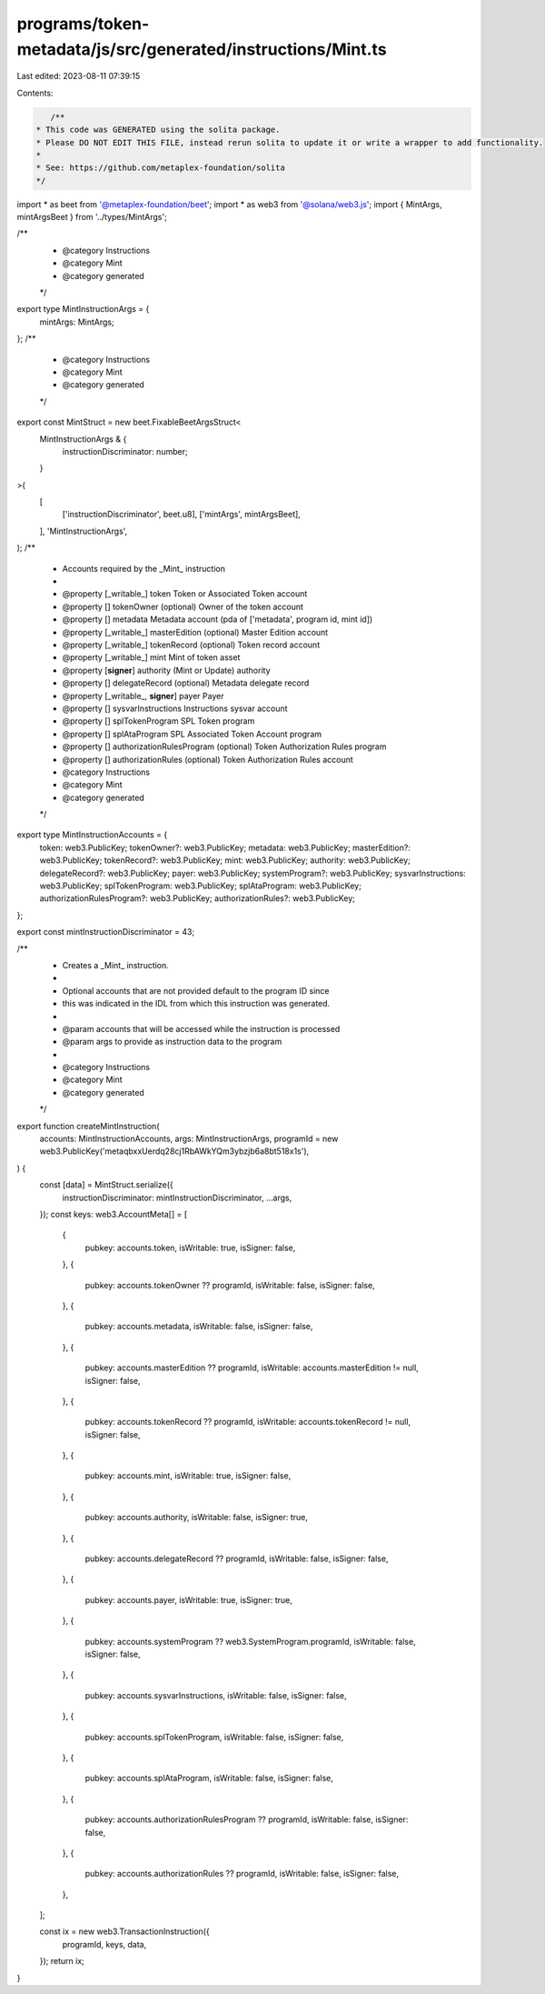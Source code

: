 programs/token-metadata/js/src/generated/instructions/Mint.ts
=============================================================

Last edited: 2023-08-11 07:39:15

Contents:

.. code-block:: ts

    /**
 * This code was GENERATED using the solita package.
 * Please DO NOT EDIT THIS FILE, instead rerun solita to update it or write a wrapper to add functionality.
 *
 * See: https://github.com/metaplex-foundation/solita
 */

import * as beet from '@metaplex-foundation/beet';
import * as web3 from '@solana/web3.js';
import { MintArgs, mintArgsBeet } from '../types/MintArgs';

/**
 * @category Instructions
 * @category Mint
 * @category generated
 */
export type MintInstructionArgs = {
  mintArgs: MintArgs;
};
/**
 * @category Instructions
 * @category Mint
 * @category generated
 */
export const MintStruct = new beet.FixableBeetArgsStruct<
  MintInstructionArgs & {
    instructionDiscriminator: number;
  }
>(
  [
    ['instructionDiscriminator', beet.u8],
    ['mintArgs', mintArgsBeet],
  ],
  'MintInstructionArgs',
);
/**
 * Accounts required by the _Mint_ instruction
 *
 * @property [_writable_] token Token or Associated Token account
 * @property [] tokenOwner (optional) Owner of the token account
 * @property [] metadata Metadata account (pda of ['metadata', program id, mint id])
 * @property [_writable_] masterEdition (optional) Master Edition account
 * @property [_writable_] tokenRecord (optional) Token record account
 * @property [_writable_] mint Mint of token asset
 * @property [**signer**] authority (Mint or Update) authority
 * @property [] delegateRecord (optional) Metadata delegate record
 * @property [_writable_, **signer**] payer Payer
 * @property [] sysvarInstructions Instructions sysvar account
 * @property [] splTokenProgram SPL Token program
 * @property [] splAtaProgram SPL Associated Token Account program
 * @property [] authorizationRulesProgram (optional) Token Authorization Rules program
 * @property [] authorizationRules (optional) Token Authorization Rules account
 * @category Instructions
 * @category Mint
 * @category generated
 */
export type MintInstructionAccounts = {
  token: web3.PublicKey;
  tokenOwner?: web3.PublicKey;
  metadata: web3.PublicKey;
  masterEdition?: web3.PublicKey;
  tokenRecord?: web3.PublicKey;
  mint: web3.PublicKey;
  authority: web3.PublicKey;
  delegateRecord?: web3.PublicKey;
  payer: web3.PublicKey;
  systemProgram?: web3.PublicKey;
  sysvarInstructions: web3.PublicKey;
  splTokenProgram: web3.PublicKey;
  splAtaProgram: web3.PublicKey;
  authorizationRulesProgram?: web3.PublicKey;
  authorizationRules?: web3.PublicKey;
};

export const mintInstructionDiscriminator = 43;

/**
 * Creates a _Mint_ instruction.
 *
 * Optional accounts that are not provided default to the program ID since
 * this was indicated in the IDL from which this instruction was generated.
 *
 * @param accounts that will be accessed while the instruction is processed
 * @param args to provide as instruction data to the program
 *
 * @category Instructions
 * @category Mint
 * @category generated
 */
export function createMintInstruction(
  accounts: MintInstructionAccounts,
  args: MintInstructionArgs,
  programId = new web3.PublicKey('metaqbxxUerdq28cj1RbAWkYQm3ybzjb6a8bt518x1s'),
) {
  const [data] = MintStruct.serialize({
    instructionDiscriminator: mintInstructionDiscriminator,
    ...args,
  });
  const keys: web3.AccountMeta[] = [
    {
      pubkey: accounts.token,
      isWritable: true,
      isSigner: false,
    },
    {
      pubkey: accounts.tokenOwner ?? programId,
      isWritable: false,
      isSigner: false,
    },
    {
      pubkey: accounts.metadata,
      isWritable: false,
      isSigner: false,
    },
    {
      pubkey: accounts.masterEdition ?? programId,
      isWritable: accounts.masterEdition != null,
      isSigner: false,
    },
    {
      pubkey: accounts.tokenRecord ?? programId,
      isWritable: accounts.tokenRecord != null,
      isSigner: false,
    },
    {
      pubkey: accounts.mint,
      isWritable: true,
      isSigner: false,
    },
    {
      pubkey: accounts.authority,
      isWritable: false,
      isSigner: true,
    },
    {
      pubkey: accounts.delegateRecord ?? programId,
      isWritable: false,
      isSigner: false,
    },
    {
      pubkey: accounts.payer,
      isWritable: true,
      isSigner: true,
    },
    {
      pubkey: accounts.systemProgram ?? web3.SystemProgram.programId,
      isWritable: false,
      isSigner: false,
    },
    {
      pubkey: accounts.sysvarInstructions,
      isWritable: false,
      isSigner: false,
    },
    {
      pubkey: accounts.splTokenProgram,
      isWritable: false,
      isSigner: false,
    },
    {
      pubkey: accounts.splAtaProgram,
      isWritable: false,
      isSigner: false,
    },
    {
      pubkey: accounts.authorizationRulesProgram ?? programId,
      isWritable: false,
      isSigner: false,
    },
    {
      pubkey: accounts.authorizationRules ?? programId,
      isWritable: false,
      isSigner: false,
    },
  ];

  const ix = new web3.TransactionInstruction({
    programId,
    keys,
    data,
  });
  return ix;
}


